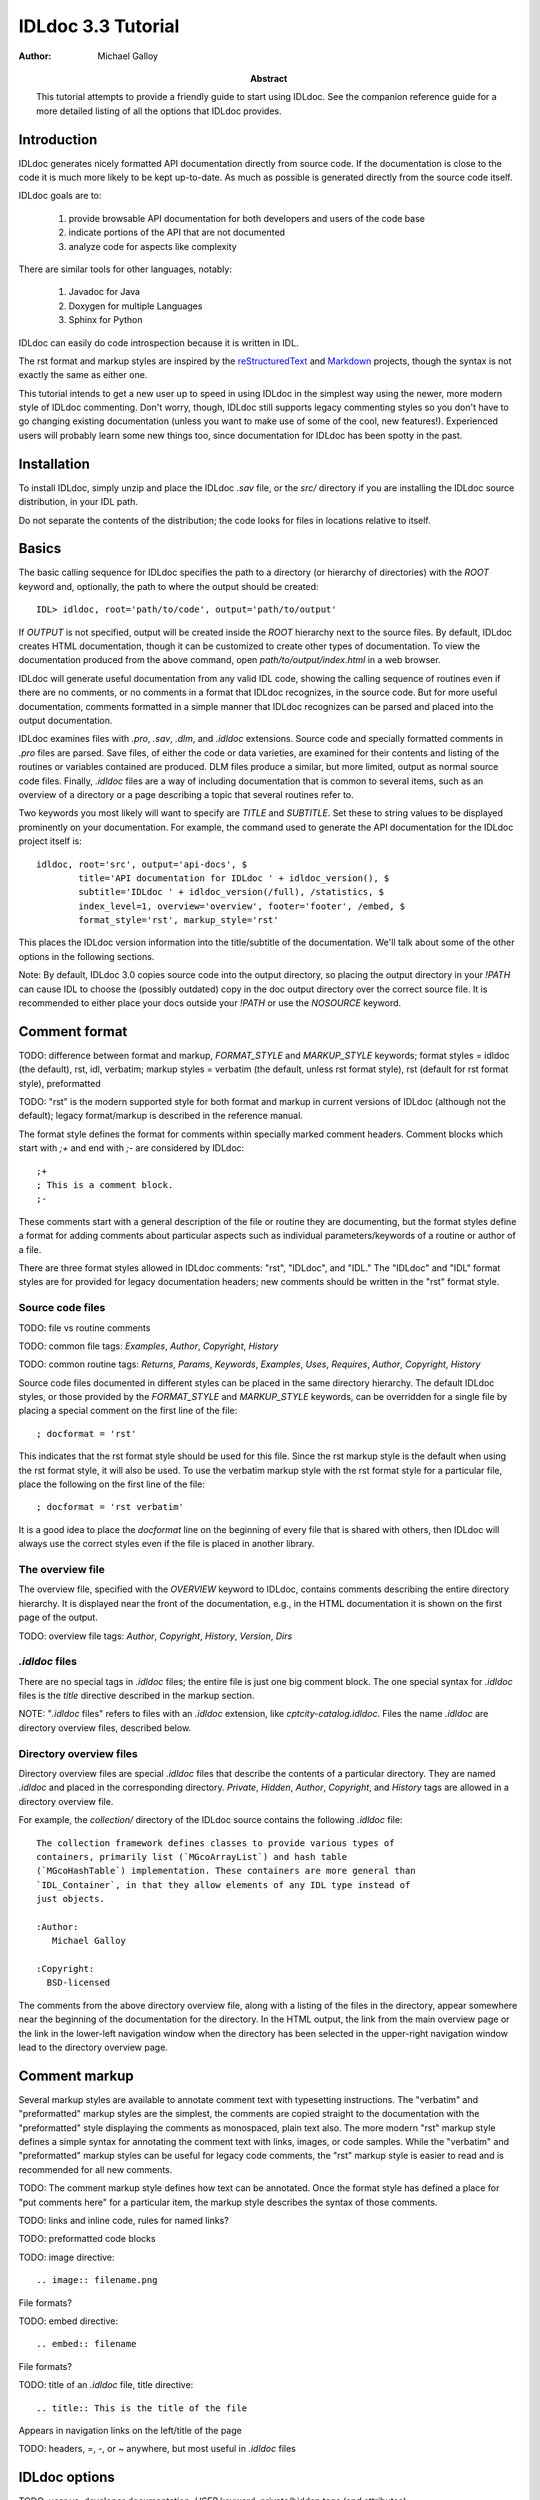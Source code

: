 IDLdoc 3.3 Tutorial
===================

:Author: Michael Galloy

:Abstract: This tutorial attempts to provide a friendly guide to start using IDLdoc. See the companion reference guide for a more detailed listing of all the options that IDLdoc provides.


Introduction
------------

IDLdoc generates nicely formatted API documentation directly from source code. If the documentation is close to the code it is much more likely to be kept up-to-date. As much as possible is generated directly from the source code itself.

IDLdoc goals are to:

  #. provide browsable API documentation for both developers and users of the code base
  #. indicate portions of the API that are not documented
  #. analyze code for aspects like complexity

There are similar tools for other languages, notably:

  #. Javadoc for Java
  #. Doxygen for multiple Languages
  #. Sphinx for Python

IDLdoc can easily do code introspection because it is written in IDL.

The rst format and markup styles are inspired by the `reStructuredText <http://docutils.sourceforge.net/rst.html>`_ and `Markdown <http://daringfireball.net/projects/markdown/>`_ projects, though the syntax is not exactly the same as either one.

This tutorial intends to get a new user up to speed in using IDLdoc in the simplest way using the newer, more modern style of IDLdoc commenting. Don't worry, though, IDLdoc still supports legacy commenting styles so you don't have to go changing existing documentation (unless you want to make use of some of the cool, new features!). Experienced users will probably learn some new things too, since documentation for IDLdoc has been spotty in the past.


Installation
-------------------

To install IDLdoc, simply unzip and place the IDLdoc `.sav` file, or the `src/` directory if you are installing the IDLdoc source distribution, in your IDL path.

Do not separate the contents of the distribution; the code looks for files in locations relative to itself.


Basics
------

The basic calling sequence for IDLdoc specifies the path to a directory (or hierarchy of directories) with the `ROOT` keyword and, optionally, the path to where the output should be created::

    IDL> idldoc, root='path/to/code', output='path/to/output'

If `OUTPUT` is not specified, output will be created inside the `ROOT` hierarchy next to the source files. By default, IDLdoc creates HTML documentation, though it can be customized to create other types of documentation. To view the documentation produced from the above command, open `path/to/output/index.html` in a web browser.

IDLdoc will generate useful documentation from any valid IDL code, showing the calling sequence of routines even if there are no comments, or no comments in a format that IDLdoc recognizes, in the source code. But for more useful documentation, comments formatted in a simple manner that IDLdoc recognizes can be parsed and placed into the output documentation.

IDLdoc examines files with `.pro`, `.sav`, `.dlm`, and `.idldoc` extensions. Source code and specially formatted comments in `.pro` files are parsed. Save files, of either the code or data varieties, are examined for their contents and listing of the routines or variables contained are produced. DLM files produce a similar, but more limited, output as normal source code files. Finally, `.idldoc` files are a way of including documentation that is common to several items, such as an overview of a directory or a page describing a topic that several routines refer to.

Two keywords you most likely will want to specify are `TITLE` and `SUBTITLE`. Set these to string values to be displayed prominently on your documentation. For example, the command used to generate the API documentation for the IDLdoc project itself is::

   idldoc, root='src', output='api-docs', $
           title='API documentation for IDLdoc ' + idldoc_version(), $
           subtitle='IDLdoc ' + idldoc_version(/full), /statistics, $
           index_level=1, overview='overview', footer='footer', /embed, $
           format_style='rst', markup_style='rst'

This places the IDLdoc version information into the title/subtitle of the documentation. We'll talk about some of the other options in the following sections.

Note: By default, IDLdoc 3.0 copies source code into the output directory, so placing the output directory in your `!PATH` can cause IDL to choose the (possibly outdated) copy in the doc output directory over the correct source file. It is recommended to either place your docs outside your `!PATH` or use the `NOSOURCE` keyword.


Comment format
--------------

TODO: difference between format and markup, `FORMAT_STYLE` and `MARKUP_STYLE` keywords; format styles = idldoc (the default), rst, idl, verbatim; markup styles = verbatim (the default, unless rst format style), rst (default for rst format style), preformatted

TODO: "rst" is the modern supported style for both format and markup in current versions of IDLdoc (although not the default); legacy format/markup is described in the reference manual.

The format style defines the format for comments within specially marked comment headers. Comment blocks which start with `;+` and end with `;-` are considered by IDLdoc::

    ;+
    ; This is a comment block.
    ;-

These comments start with a general description of the file or routine they are documenting, but the format styles define a format for adding comments about particular aspects such as individual parameters/keywords of a routine or author of a file.

There are three format styles allowed in IDLdoc comments: "rst", "IDLdoc", and "IDL." The "IDLdoc" and "IDL" format styles are for provided for legacy documentation headers; new comments should be written in the "rst" format style.


Source code files
~~~~~~~~~~~~~~~~~

TODO: file vs routine comments

TODO: common file tags: `Examples`, `Author`, `Copyright`, `History`

TODO: common routine tags: `Returns`, `Params`, `Keywords`, `Examples`, `Uses`, `Requires`, `Author`, `Copyright`, `History`

Source code files documented in different styles can be placed in the same directory hierarchy. The default IDLdoc styles, or those provided by the `FORMAT_STYLE` and `MARKUP_STYLE` keywords, can be overridden for a single file by placing a special comment on the first line of the file::

    ; docformat = 'rst'

This indicates that the rst format style should be used for this file. Since the rst markup style is the default when using the rst format style, it will also be used. To use the verbatim markup style with the rst format style for a particular file, place the following on the first line of the file::

    ; docformat = 'rst verbatim'
    
It is a good idea to place the `docformat` line on the beginning of every file that is shared with others, then IDLdoc will always use the correct styles even if the file is placed in another library.


The overview file
~~~~~~~~~~~~~~~~~

The overview file, specified with the `OVERVIEW` keyword to IDLdoc, contains comments describing the entire directory hierarchy. It is displayed near the front of the documentation, e.g., in the HTML documentation it is shown on the first page of the output.

TODO: overview file tags: `Author`, `Copyright`, `History`, `Version`, `Dirs`


`.idldoc` files
~~~~~~~~~~~~~~~

There are no special tags in `.idldoc` files; the entire file is just one big comment block. The one special syntax for `.idldoc` files is the `title` directive described in the markup section.

NOTE: "`.idldoc` files" refers to files with an `.idldoc` extension, like `cptcity-catalog.idldoc`. Files the name `.idldoc` are directory overview files, described below.


Directory overview files
~~~~~~~~~~~~~~~~~~~~~~~~

Directory overview files are special `.idldoc` files that describe the contents of a particular directory. They are named `.idldoc` and placed in the corresponding directory. `Private`, `Hidden`, `Author`, `Copyright`, and `History` tags are allowed in a directory overview file.

For example, the `collection/` directory of the IDLdoc source contains the following `.idldoc` file::

    The collection framework defines classes to provide various types of
    containers, primarily list (`MGcoArrayList`) and hash table 
    (`MGcoHashTable`) implementation. These containers are more general than 
    `IDL_Container`, in that they allow elements of any IDL type instead of 
    just objects.

    :Author:
       Michael Galloy

    :Copyright:
      BSD-licensed

The comments from the above directory overview file, along with a listing of the files in the directory, appear somewhere near the beginning of the documentation for the directory. In the HTML output, the link from the main overview page or the link in the lower-left navigation window when the directory has been selected in the upper-right navigation window lead to the directory overview page.


Comment markup
-------------- 

Several markup styles are available to annotate comment text with typesetting instructions. The "verbatim" and "preformatted" markup styles are the simplest, the comments are copied straight to the documentation with the "preformatted" style displaying the comments as monospaced, plain text also. The more modern "rst" markup style defines a simple syntax for annotating the comment text with links, images, or code samples. While the "verbatim" and "preformatted" markup styles can be useful for legacy code comments, the "rst" markup style is easier to read and is recommended for all new comments.

TODO: The comment markup style defines how text can be annotated. Once the format style has defined a place for "put comments here" for a particular item, the markup style describes the syntax of those comments.

TODO: links and inline code, rules for named links?

TODO: preformatted code blocks

TODO: image directive::

    .. image:: filename.png
    
File formats?

TODO: embed directive::

    .. embed:: filename
    
File formats?

TODO: title of an `.idldoc` file, title directive::

    .. title:: This is the title of the file

Appears in navigation links on the left/title of the page

TODO: headers, =, -, or ~ anywhere, but most useful in `.idldoc` files


IDLdoc options
--------------

TODO: user vs. developer documentation, `USER` keyword, private/hidden tags (and attributes)

TODO: The `FOOTER` keyword can specify a file to include at the bottom of each page of output.

TODO: When producing HTML documentation, there are often two cases that need to be handled: 

  #. documentation served on a web site and intended to be served as a full collection
  #. documentation pages intended to be handed out individually, e.g., giving someone a `.pro` file and its generated HTML documentation file
  
In the later case, it is often useful to set the `EMBED` and `NONAVBAR` keywords. The `EMBED` keyword embeds the, rather large, CSS file into each HTML page. This is inefficient for a full documentation set on a web site because in that situation, each page can just refer to a common `.css` file. The `NONAVBAR` keyword simply omits the navigation bar at the top of the page which is not needed when only one HTML page is given but useful to navigate a full documentation set.

TODO: index_level=1

TODO: source code options

TODO: If the `STATISTICS` keywords is set, IDLdoc will compute certain measures of the code's complexity like the number of lines in a routine or the cyclomatic complexity. `COMPLEXITY_CUTOFFS`, `ROUTINE_LINE_CUTOFFS`


References
----------

TODO: The `project site <http://idldoc.idldev.com>`_ for IDLdoc contains more information about IDLdoc including the ticket system where bugs can be reported and new features requested. The mailing list, downloads of all versions along with their release notes, etc. 
